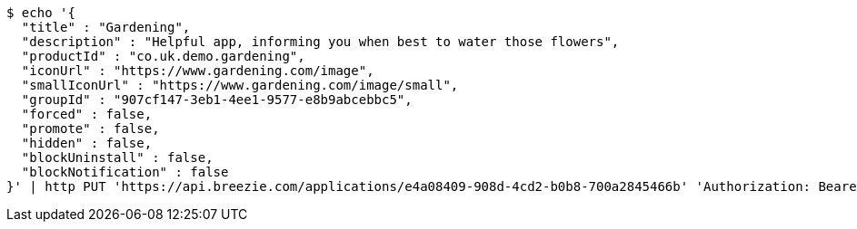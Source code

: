 [source,bash]
----
$ echo '{
  "title" : "Gardening",
  "description" : "Helpful app, informing you when best to water those flowers",
  "productId" : "co.uk.demo.gardening",
  "iconUrl" : "https://www.gardening.com/image",
  "smallIconUrl" : "https://www.gardening.com/image/small",
  "groupId" : "907cf147-3eb1-4ee1-9577-e8b9abcebbc5",
  "forced" : false,
  "promote" : false,
  "hidden" : false,
  "blockUninstall" : false,
  "blockNotification" : false
}' | http PUT 'https://api.breezie.com/applications/e4a08409-908d-4cd2-b0b8-700a2845466b' 'Authorization: Bearer:0b79bab50daca910b000d4f1a2b675d604257e42' 'Content-Type:application/json'
----